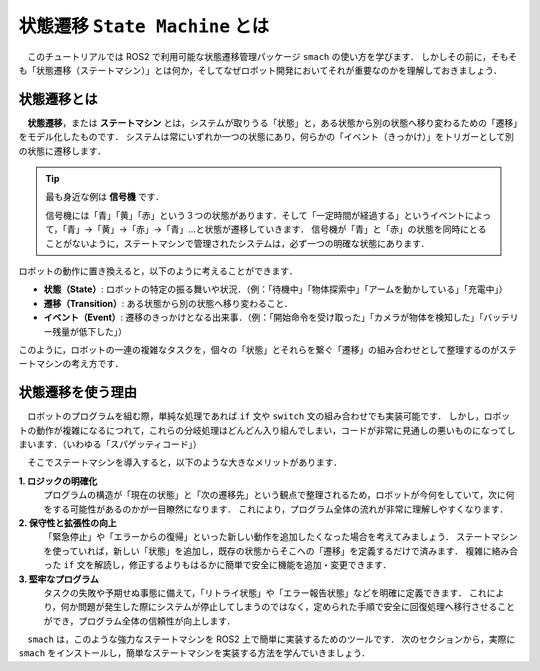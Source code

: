 #################################
状態遷移 ``State Machine`` とは
#################################

　このチュートリアルでは ROS2 で利用可能な状態遷移管理パッケージ ``smach`` の使い方を学びます．
しかしその前に，そもそも「状態遷移（ステートマシン）」とは何か，そしてなぜロボット開発においてそれが重要なのかを理解しておきましょう．

==============
状態遷移とは
==============

　**状態遷移**，または **ステートマシン** とは，システムが取りうる「状態」と，ある状態から別の状態へ移り変わるための「遷移」をモデル化したものです．
システムは常にいずれか一つの状態にあり，何らかの「イベント（きっかけ）」をトリガーとして別の状態に遷移します．

.. tip::

    最も身近な例は **信号機** です．

    信号機には「青」「黄」「赤」という３つの状態があります．そして「一定時間が経過する」というイベントによって，「青」→「黄」→「赤」→「青」…と状態が遷移していきます．
    信号機が「青」と「赤」の状態を同時にとることがないように，ステートマシンで管理されたシステムは，必ず一つの明確な状態にあります．

ロボットの動作に置き換えると，以下のように考えることができます．

- **状態（State）**: ロボットの特定の振る舞いや状況．（例：「待機中」「物体探索中」「アームを動かしている」「充電中」）
- **遷移（Transition）**: ある状態から別の状態へ移り変わること．
- **イベント（Event）**: 遷移のきっかけとなる出来事．（例：「開始命令を受け取った」「カメラが物体を検知した」「バッテリー残量が低下した」）

このように，ロボットの一連の複雑なタスクを，個々の「状態」とそれらを繋ぐ「遷移」の組み合わせとして整理するのがステートマシンの考え方です．

====================
状態遷移を使う理由
====================

　ロボットのプログラムを組む際，単純な処理であれば ``if`` 文や ``switch`` 文の組み合わせでも実装可能です．
しかし，ロボットの動作が複雑になるにつれて，これらの分岐処理はどんどん入り組んでしまい，コードが非常に見通しの悪いものになってしまいます．（いわゆる「スパゲッティコード」）

　そこでステートマシンを導入すると，以下のような大きなメリットがあります．

**1. ロジックの明確化**
    プログラムの構造が「現在の状態」と「次の遷移先」という観点で整理されるため，ロボットが今何をしていて，次に何をする可能性があるのかが一目瞭然になります．
    これにより，プログラム全体の流れが非常に理解しやすくなります．

**2. 保守性と拡張性の向上**
    「緊急停止」や「エラーからの復帰」といった新しい動作を追加したくなった場合を考えてみましょう．
    ステートマシンを使っていれば，新しい「状態」を追加し，既存の状態からそこへの「遷移」を定義するだけで済みます．
    複雑に絡み合った ``if`` 文を解読し，修正するよりもはるかに簡単で安全に機能を追加・変更できます．

**3. 堅牢なプログラム**
    タスクの失敗や予期せぬ事態に備えて，「リトライ状態」や「エラー報告状態」などを明確に定義できます．
    これにより，何か問題が発生した際にシステムが停止してしまうのではなく，定められた手順で安全に回復処理へ移行させることができ，プログラム全体の信頼性が向上します．

　``smach`` は，このような強力なステートマシンを ROS2 上で簡単に実装するためのツールです．
次のセクションから，実際に ``smach`` をインストールし，簡単なステートマシンを実装する方法を学んでいきましょう．
